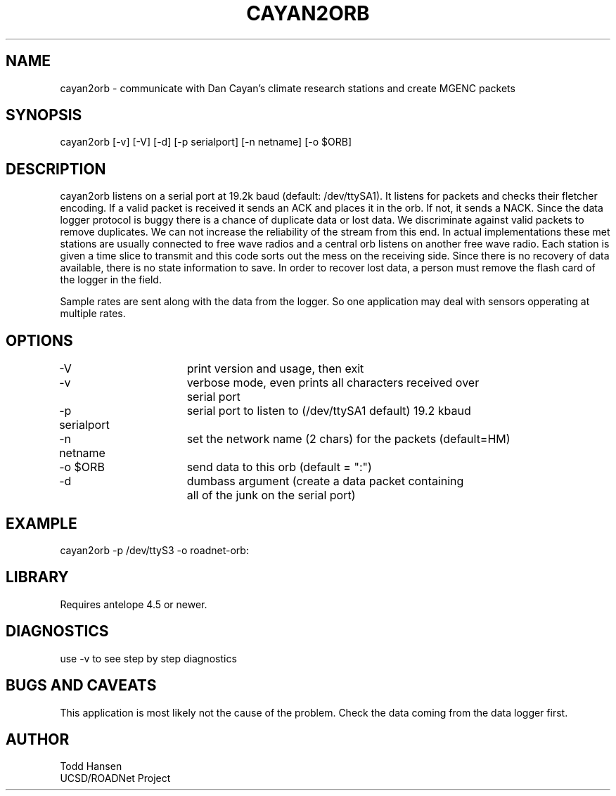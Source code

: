 .TH CAYAN2ORB 1 "$Date: 2004/01/08 22:47:49 $"
.SH NAME
cayan2orb \- communicate with Dan Cayan's climate research stations and create MGENC packets
.SH SYNOPSIS
.nf
cayan2orb [-v] [-V] [-d] [-p serialport] [-n netname] [-o $ORB]
.fi
.SH DESCRIPTION
cayan2orb listens on a serial port at 19.2k baud (default: /dev/ttySA1). It listens for packets and checks their fletcher encoding. If a valid packet is received it sends an ACK and places it in the orb. If not, it sends a NACK. Since the data logger protocol is buggy there is a chance of duplicate data or lost data. We discriminate against valid packets to remove duplicates. We can not increase the reliability of the stream from this end. In actual implementations these met stations are usually connected to free wave radios and a central orb listens on another free wave radio. Each station is given a time slice to transmit and this code sorts out the mess on the receiving side. Since there is no recovery of data available, there is no state information to save. In order to recover lost data, a person must remove the flash card of the logger in the field. 

Sample rates are sent along with the data from the logger. So one application may deal with sensors opperating at multiple rates.
.SH OPTIONS
.nf
-V		 	print version and usage, then exit
-v			verbose mode, even prints all characters received over 
			serial port
-p serialport	serial port to listen to (/dev/ttySA1 default) 19.2 kbaud
-n netname	set the network name (2 chars) for the packets (default=HM)
-o $ORB		send data to this orb (default = ":")
-d			dumbass argument (create a data packet containing
			all of the junk on the serial port)
.fi
.SH EXAMPLE
 cayan2orb -p /dev/ttyS3 -o roadnet-orb:
.ft CW
.in 2c
.nf
.fi
.in
.ft R
.SH LIBRARY
Requires antelope 4.5 or newer.
.SH DIAGNOSTICS
use -v to see step by step diagnostics
.SH "BUGS AND CAVEATS"
This application is most likely not the cause of the problem. Check the data coming from the data logger first.
.SH AUTHOR
.nf
Todd Hansen
UCSD/ROADNet Project
.fi
